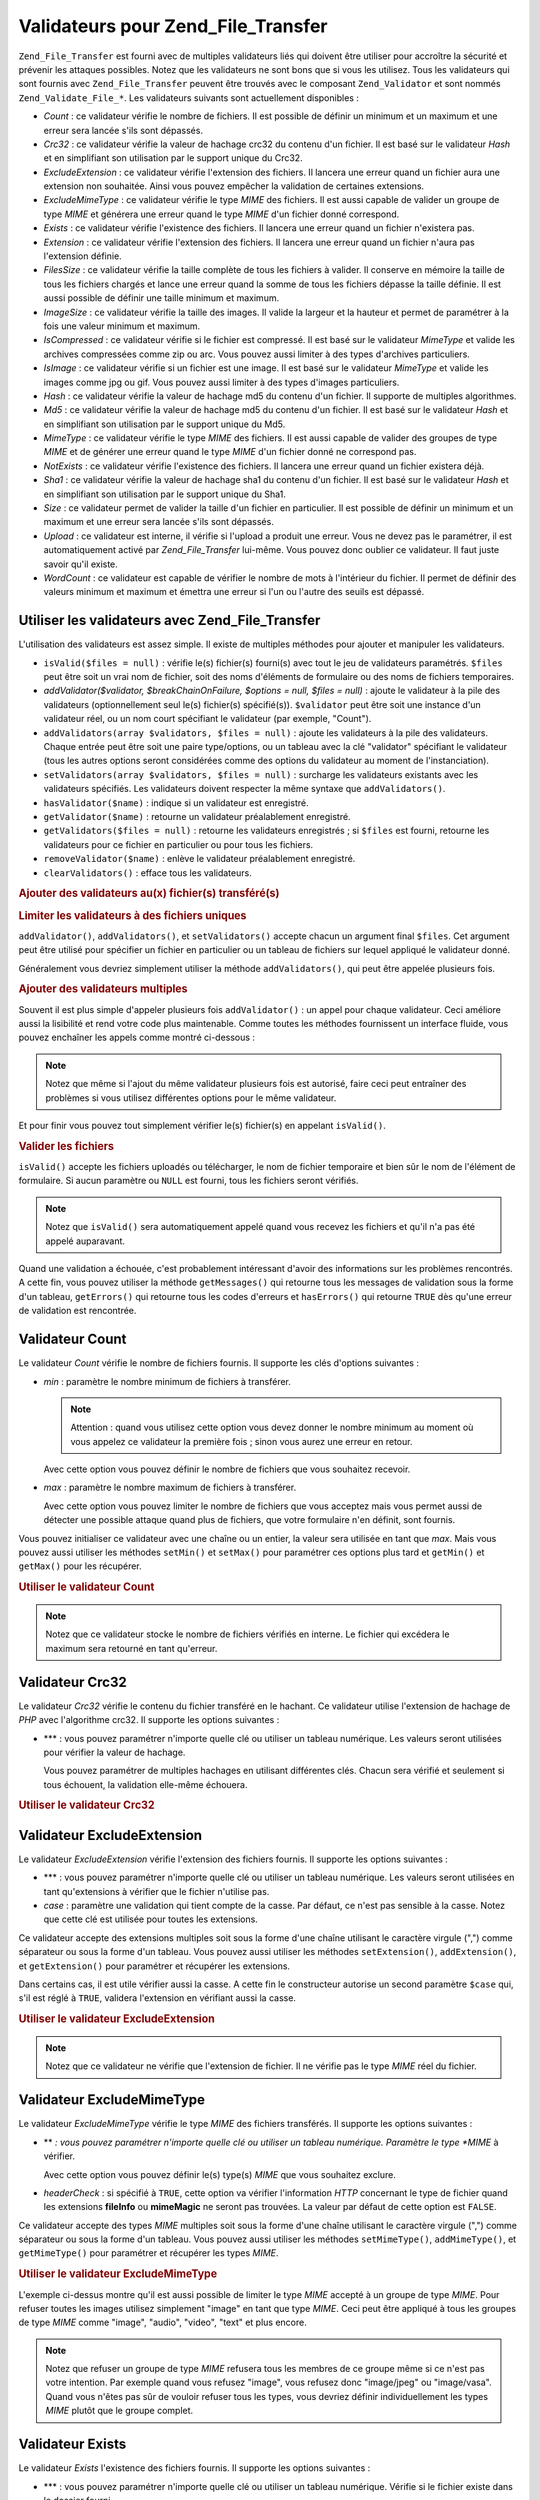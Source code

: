 .. EN-Revision: none
.. _zend.file.transfer.validators:

Validateurs pour Zend_File_Transfer
===================================

``Zend_File_Transfer`` est fourni avec de multiples validateurs liés qui doivent être utiliser pour accroître la
sécurité et prévenir les attaques possibles. Notez que les validateurs ne sont bons que si vous les utilisez.
Tous les validateurs qui sont fournis avec ``Zend_File_Transfer`` peuvent être trouvés avec le composant
``Zend_Validator`` et sont nommés ``Zend_Validate_File_*``. Les validateurs suivants sont actuellement
disponibles :

- *Count*\  : ce validateur vérifie le nombre de fichiers. Il est possible de définir un minimum et un maximum
  et une erreur sera lancée s'ils sont dépassés.

- *Crc32*\  : ce validateur vérifie la valeur de hachage crc32 du contenu d'un fichier. Il est basé sur le
  validateur *Hash* et en simplifiant son utilisation par le support unique du Crc32.

- *ExcludeExtension*\  : ce validateur vérifie l'extension des fichiers. Il lancera une erreur quand un fichier
  aura une extension non souhaitée. Ainsi vous pouvez empêcher la validation de certaines extensions.

- *ExcludeMimeType*\  : ce validateur vérifie le type *MIME* des fichiers. Il est aussi capable de valider un
  groupe de type *MIME* et générera une erreur quand le type *MIME* d'un fichier donné correspond.

- *Exists*\  : ce validateur vérifie l'existence des fichiers. Il lancera une erreur quand un fichier n'existera
  pas.

- *Extension*\  : ce validateur vérifie l'extension des fichiers. Il lancera une erreur quand un fichier n'aura
  pas l'extension définie.

- *FilesSize*\  : ce validateur vérifie la taille complète de tous les fichiers à valider. Il conserve en
  mémoire la taille de tous les fichiers chargés et lance une erreur quand la somme de tous les fichiers dépasse
  la taille définie. Il est aussi possible de définir une taille minimum et maximum.

- *ImageSize*\  : ce validateur vérifie la taille des images. Il valide la largeur et la hauteur et permet de
  paramétrer à la fois une valeur minimum et maximum.

- *IsCompressed*\  : ce validateur vérifie si le fichier est compressé. Il est basé sur le validateur
  *MimeType* et valide les archives compressées comme zip ou arc. Vous pouvez aussi limiter à des types
  d'archives particuliers.

- *IsImage*\  : ce validateur vérifie si un fichier est une image. Il est basé sur le validateur *MimeType* et
  valide les images comme jpg ou gif. Vous pouvez aussi limiter à des types d'images particuliers.

- *Hash*\  : ce validateur vérifie la valeur de hachage md5 du contenu d'un fichier. Il supporte de multiples
  algorithmes.

- *Md5*\  : ce validateur vérifie la valeur de hachage md5 du contenu d'un fichier. Il est basé sur le
  validateur *Hash* et en simplifiant son utilisation par le support unique du Md5.

- *MimeType*\  : ce validateur vérifie le type *MIME* des fichiers. Il est aussi capable de valider des groupes
  de type *MIME* et de générer une erreur quand le type *MIME* d'un fichier donné ne correspond pas.

- *NotExists*\  : ce validateur vérifie l'existence des fichiers. Il lancera une erreur quand un fichier existera
  déjà.

- *Sha1*\  : ce validateur vérifie la valeur de hachage sha1 du contenu d'un fichier. Il est basé sur le
  validateur *Hash* et en simplifiant son utilisation par le support unique du Sha1.

- *Size*\  : ce validateur permet de valider la taille d'un fichier en particulier. Il est possible de définir un
  minimum et un maximum et une erreur sera lancée s'ils sont dépassés.

- *Upload*\  : ce validateur est interne, il vérifie si l'upload a produit une erreur. Vous ne devez pas le
  paramétrer, il est automatiquement activé par *Zend_File_Transfer* lui-même. Vous pouvez donc oublier ce
  validateur. Il faut juste savoir qu'il existe.

- *WordCount*\  : ce validateur est capable de vérifier le nombre de mots à l'intérieur du fichier. Il permet
  de définir des valeurs minimum et maximum et émettra une erreur si l'un ou l'autre des seuils est dépassé.

.. _zend.file.transfer.validators.usage:

Utiliser les validateurs avec Zend_File_Transfer
------------------------------------------------

L'utilisation des validateurs est assez simple. Il existe de multiples méthodes pour ajouter et manipuler les
validateurs.

- ``isValid($files = null)``\  : vérifie le(s) fichier(s) fourni(s) avec tout le jeu de validateurs paramétrés.
  ``$files`` peut être soit un vrai nom de fichier, soit des noms d'éléments de formulaire ou des noms de
  fichiers temporaires.

- *addValidator($validator, $breakChainOnFailure, $options = null, $files = null)*\  : ajoute le validateur à la
  pile des validateurs (optionnellement seul le(s) fichier(s) spécifié(s)). ``$validator`` peut être soit une
  instance d'un validateur réel, ou un nom court spécifiant le validateur (par exemple, "Count").

- ``addValidators(array $validators, $files = null)``\  : ajoute les validateurs à la pile des validateurs.
  Chaque entrée peut être soit une paire type/options, ou un tableau avec la clé "validator" spécifiant le
  validateur (tous les autres options seront considérées comme des options du validateur au moment de
  l'instanciation).

- ``setValidators(array $validators, $files = null)``\  : surcharge les validateurs existants avec les validateurs
  spécifiés. Les validateurs doivent respecter la même syntaxe que ``addValidators()``.

- ``hasValidator($name)``\  : indique si un validateur est enregistré.

- ``getValidator($name)``\  : retourne un validateur préalablement enregistré.

- ``getValidators($files = null)``\  : retourne les validateurs enregistrés ; si ``$files`` est fourni, retourne
  les validateurs pour ce fichier en particulier ou pour tous les fichiers.

- ``removeValidator($name)``\  : enlève le validateur préalablement enregistré.

- ``clearValidators()``\  : efface tous les validateurs.

.. _zend.file.transfer.validators.usage.example:

.. rubric:: Ajouter des validateurs au(x) fichier(s) transféré(s)

.. code-block:: php
   :linenos:

   $upload = new Zend_File_Transfer();

   // Paramètre un poids de fichier de 20000 octets
   $upload->addValidator('Size', false, 20000);

   // Paramètre un poids de fichier de 20 octets minimum
   // et de 20000 octets maximum
   $upload->addValidator('Size', false, array('min' => 20, 'max' => 20000));

   // Paramètre un poids de fichier de 20 octets minimum et
   // de 20000 octets maximum et un nombre de fichiers en une seule étape
   $upload->setValidators(array(
       'Size'  => array('min' => 20, 'max' => 20000),
       'Count' => array('min' => 1, 'max' => 3),
   ));

.. _zend.file.transfer.validators.usage.exampletwo:

.. rubric:: Limiter les validateurs à des fichiers uniques

``addValidator()``, ``addValidators()``, et ``setValidators()`` accepte chacun un argument final ``$files``. Cet
argument peut être utilisé pour spécifier un fichier en particulier ou un tableau de fichiers sur lequel
appliqué le validateur donné.

.. code-block:: php
   :linenos:

   $upload = new Zend_File_Transfer();

   // Paramètre un poids de fichier de 20000 octets et
   // limite celui-ci à 'file2'
   $upload->addValidator('Size', false, 20000, 'file2');

Généralement vous devriez simplement utiliser la méthode ``addValidators()``, qui peut être appelée plusieurs
fois.

.. _zend.file.transfer.validators.usage.examplemultiple:

.. rubric:: Ajouter des validateurs multiples

Souvent il est plus simple d'appeler plusieurs fois ``addValidator()``\  : un appel pour chaque validateur. Ceci
améliore aussi la lisibilité et rend votre code plus maintenable. Comme toutes les méthodes fournissent un
interface fluide, vous pouvez enchaîner les appels comme montré ci-dessous :

.. code-block:: php
   :linenos:

   $upload = new Zend_File_Transfer();

   // Paramètre un poids de fichier de 20000 octets
   $upload->addValidator('Size', false, 20000)
          ->addValidator('Count', false, 2)
          ->addValidator('Filessize', false, 25000);

.. note::

   Notez que même si l'ajout du même validateur plusieurs fois est autorisé, faire ceci peut entraîner des
   problèmes si vous utilisez différentes options pour le même validateur.

Et pour finir vous pouvez tout simplement vérifier le(s) fichier(s) en appelant ``isValid()``.

.. _zend.file.transfer.validators.usage.exampleisvalid:

.. rubric:: Valider les fichiers

``isValid()`` accepte les fichiers uploadés ou télécharger, le nom de fichier temporaire et bien sûr le nom de
l'élément de formulaire. Si aucun paramètre ou ``NULL`` est fourni, tous les fichiers seront vérifiés.

.. code-block:: php
   :linenos:

   $upload = new Zend_File_Transfer();

   // Paramètre un poids de fichier de 20000 octets
   $upload->addValidator('Size', false, 20000)
          ->addValidator('Count', false, 2)
          ->addValidator('Filessize', false, 25000);

   if (!$upload->isValid()) {
       print "Echec de validation";
   }

.. note::

   Notez que ``isValid()`` sera automatiquement appelé quand vous recevez les fichiers et qu'il n'a pas été
   appelé auparavant.

Quand une validation a échouée, c'est probablement intéressant d'avoir des informations sur les problèmes
rencontrés. A cette fin, vous pouvez utiliser la méthode ``getMessages()`` qui retourne tous les messages de
validation sous la forme d'un tableau, ``getErrors()`` qui retourne tous les codes d'erreurs et ``hasErrors()`` qui
retourne ``TRUE`` dès qu'une erreur de validation est rencontrée.

.. _zend.file.transfer.validators.count:

Validateur Count
----------------

Le validateur *Count* vérifie le nombre de fichiers fournis. Il supporte les clés d'options suivantes :

- *min*\  : paramètre le nombre minimum de fichiers à transférer.

  .. note::

     Attention : quand vous utilisez cette option vous devez donner le nombre minimum au moment où vous appelez
     ce validateur la première fois ; sinon vous aurez une erreur en retour.

  Avec cette option vous pouvez définir le nombre de fichiers que vous souhaitez recevoir.

- *max*\  : paramètre le nombre maximum de fichiers à transférer.

  Avec cette option vous pouvez limiter le nombre de fichiers que vous acceptez mais vous permet aussi de détecter
  une possible attaque quand plus de fichiers, que votre formulaire n'en définit, sont fournis.

Vous pouvez initialiser ce validateur avec une chaîne ou un entier, la valeur sera utilisée en tant que *max*.
Mais vous pouvez aussi utiliser les méthodes ``setMin()`` et ``setMax()`` pour paramétrer ces options plus tard
et ``getMin()`` et ``getMax()`` pour les récupérer.

.. _zend.file.transfer.validators.count.example:

.. rubric:: Utiliser le validateur Count

.. code-block:: php
   :linenos:

   $upload = new Zend_File_Transfer();

   // Limite le nombre de fichiers à 2 maximum
   $upload->addValidator('Count', false, 2);

   // Limite le nombre de fichiers à 5 maximum,
   // tout en obligeant au moins 1 fichier
   $upload->addValidator('Count', false, array('min' =>1, 'max' => 5));

.. note::

   Notez que ce validateur stocke le nombre de fichiers vérifiés en interne. Le fichier qui excédera le maximum
   sera retourné en tant qu'erreur.

.. _zend.file.transfer.validators.crc32:

Validateur Crc32
----------------

Le validateur *Crc32* vérifie le contenu du fichier transféré en le hachant. Ce validateur utilise l'extension
de hachage de *PHP* avec l'algorithme crc32. Il supporte les options suivantes :

- ***\  : vous pouvez paramétrer n'importe quelle clé ou utiliser un tableau numérique. Les valeurs seront
  utilisées pour vérifier la valeur de hachage.

  Vous pouvez paramétrer de multiples hachages en utilisant différentes clés. Chacun sera vérifié et seulement
  si tous échouent, la validation elle-même échouera.

.. _zend.file.transfer.validators.crc32.example:

.. rubric:: Utiliser le validateur Crc32

.. code-block:: php
   :linenos:

   $upload = new Zend_File_Transfer();

   // Vérifie si le contenu d'un fichier uploadé correspond au hachage fourni
   $upload->addValidator('Crc32', false, '3b3652f');

   // Limite ce validateur à deux différents hachages
   $upload->addValidator('Crc32', false, array('3b3652f', 'e612b69'));

.. _zend.file.transfer.validators.excludeextension:

Validateur ExcludeExtension
---------------------------

Le validateur *ExcludeExtension* vérifie l'extension des fichiers fournis. Il supporte les options suivantes :

- ***\  : vous pouvez paramétrer n'importe quelle clé ou utiliser un tableau numérique. Les valeurs seront
  utilisées en tant qu'extensions à vérifier que le fichier n'utilise pas.

- *case*\  : paramètre une validation qui tient compte de la casse. Par défaut, ce n'est pas sensible à la
  casse. Notez que cette clé est utilisée pour toutes les extensions.

Ce validateur accepte des extensions multiples soit sous la forme d'une chaîne utilisant le caractère virgule
(",") comme séparateur ou sous la forme d'un tableau. Vous pouvez aussi utiliser les méthodes ``setExtension()``,
``addExtension()``, et ``getExtension()`` pour paramétrer et récupérer les extensions.

Dans certains cas, il est utile vérifier aussi la casse. A cette fin le constructeur autorise un second paramètre
``$case`` qui, s'il est réglé à ``TRUE``, validera l'extension en vérifiant aussi la casse.

.. _zend.file.transfer.validators.excludeextension.example:

.. rubric:: Utiliser le validateur ExcludeExtension

.. code-block:: php
   :linenos:

   $upload = new Zend_File_Transfer();

   // Refuser les fichiers avec l'extension php ou exe
   $upload->addValidator('ExcludeExtension', false, 'php,exe');

   // Refuser les fichiers avec l'extension php ou exe en utilisant
   // la notation de type tableau
   $upload->addValidator('ExcludeExtension', false, array('php', 'exe'));

   // Vérifier aussi la casse
   $upload->addValidator('ExcludeExtension', false, array('php', 'exe', 'case' => true));

.. note::

   Notez que ce validateur ne vérifie que l'extension de fichier. Il ne vérifie pas le type *MIME* réel du
   fichier.

.. _zend.file.transfer.validators.excludemimetype:

Validateur ExcludeMimeType
--------------------------

Le validateur *ExcludeMimeType* vérifie le type *MIME* des fichiers transférés. Il supporte les options
suivantes :

- ***\  : vous pouvez paramétrer n'importe quelle clé ou utiliser un tableau numérique. Paramètre le type
  *MIME* à vérifier.

  Avec cette option vous pouvez définir le(s) type(s) *MIME* que vous souhaitez exclure.

- *headerCheck*\  : si spécifié à ``TRUE``, cette option va vérifier l'information *HTTP* concernant le type
  de fichier quand les extensions **fileInfo** ou **mimeMagic** ne seront pas trouvées. La valeur par défaut de
  cette option est ``FALSE``.

Ce validateur accepte des types *MIME* multiples soit sous la forme d'une chaîne utilisant le caractère virgule
(",") comme séparateur ou sous la forme d'un tableau. Vous pouvez aussi utiliser les méthodes ``setMimeType()``,
``addMimeType()``, et ``getMimeType()`` pour paramétrer et récupérer les types *MIME*.

.. _zend.file.transfer.validators.excludemimetype.example:

.. rubric:: Utiliser le validateur ExcludeMimeType

.. code-block:: php
   :linenos:

   $upload = new Zend_File_Transfer();

   // Refuser le type MIME d'image gif pour tous les fichiers
   $upload->addValidator('ExcludeMimeType', false, 'image/gif');

   // Refuser le type MIME d'image gif et jpg pour tous les fichiers
   $upload->addValidator('ExcludeMimeType', false, array('image/gif', 'image/jpeg');

   // Refuser les types MIME du groupe image pour tous les fichiers
   $upload->addValidator('ExcludeMimeType', false, 'image');

L'exemple ci-dessus montre qu'il est aussi possible de limiter le type *MIME* accepté à un groupe de type *MIME*.
Pour refuser toutes les images utilisez simplement "image" en tant que type *MIME*. Ceci peut être appliqué à
tous les groupes de type *MIME* comme "image", "audio", "video", "text" et plus encore.

.. note::

   Notez que refuser un groupe de type *MIME* refusera tous les membres de ce groupe même si ce n'est pas votre
   intention. Par exemple quand vous refusez "image", vous refusez donc "image/jpeg" ou "image/vasa". Quand vous
   n'êtes pas sûr de vouloir refuser tous les types, vous devriez définir individuellement les types *MIME*
   plutôt que le groupe complet.

.. _zend.file.transfer.validators.exists:

Validateur Exists
-----------------

Le validateur *Exists* l'existence des fichiers fournis. Il supporte les options suivantes :

- ***\  : vous pouvez paramétrer n'importe quelle clé ou utiliser un tableau numérique. Vérifie si le fichier
  existe dans le dossier fourni.

Ce validateur accepte des extensions multiples soit sous la forme d'une chaîne utilisant le caractère virgule
(",") comme séparateur ou sous la forme d'un tableau. Vous pouvez aussi utiliser les méthodes ``setDirectory()``,
``addDirectory()``, et ``getDirectory()`` pour paramétrer et récupérer les extensions.

.. _zend.file.transfer.validators.exists.example:

.. rubric:: Utiliser le validateur Exists

.. code-block:: php
   :linenos:

   $upload = new Zend_File_Transfer();

   // Ajoute le dossier temporaire à vérifier
   $upload->addValidator('Exists', false, '\temp');

   // Ajoute deux dossiers en utilsant la notation de type tableau
   $upload->addValidator('Exists',
                         false,
                         array('\home\images', '\home\uploads'));

.. note::

   Notez que ce validateur vérifie si le fichier existe dans tous les dossiers fournis. La validation échoue si
   le fichier est manquant dans l'un des dossiers.

.. _zend.file.transfer.validators.extension:

Validateur Extension
--------------------

Le validateur *Extension* vérifie l'=es extensions des fichiers qui ont été fournis. Il supporte les options
suivantes :

- ***\  : vous pouvez paramétrer n'importe quelle clé ou utiliser un tableau numérique. Paramètre l'extension
  à vérifier.

- *case*\  : paramètre une validation sensible à la casse. Par défaut, la validation n'est pas sensible à la
  casse. Notez que cette clé est utilisée pour toutes les extensions.

Ce validateur accepte des extensions multiples soit sous la forme d'une chaîne utilisant le caractère virgule
(",") comme séparateur ou sous la forme d'un tableau. Vous pouvez aussi utiliser les méthodes ``setExtension()``,
``addExtension()``, et ``getExtension()`` pour paramétrer et récupérer les extensions.

Dans certains cas, il est utile vérifier aussi la casse. A cette fin le constructeur autorise un second paramètre
``$case`` qui, s'il est réglé à ``TRUE``, validera l'extension en vérifiant aussi la casse.

.. _zend.file.transfer.validators.extension.example:

.. rubric:: Utiliser le validateur Extension

.. code-block:: php
   :linenos:

   $upload = new Zend_File_Transfer();

   // Limite les extensions à jpg et png
   $upload->addValidator('Extension', false, 'jpg,png');

   // Limite les extensions à jpg et png en utilisant
   // la notation de type tableau
   $upload->addValidator('Extension', false, array('jpg', 'png'));

   // Vérifie aussi la casse
   $upload->addValidator('Extension', false, array('mo', 'png', 'case' => true));
   if (!$upload->isValid('C:\temp\myfile.MO')) {
       print 'Non valide à cause de MO au lieu de mo';
   }

.. note::

   Notez que ce validateur ne vérifie que l'extension de fichier. Il ne vérifie pas le type *MIME* réel du
   fichier.

.. _zend.file.transfer.validators.filessize:

Validateur FilesSize
--------------------

Le validateur *FilesSize* vérifie le poids total de tous les fichiers transférés. Il supporte les options
suivantes :

- *min*\  : paramètre le poids minimum de tous les fichiers.

  Avec cette option vous pouvez définir le poids minimum de tous les fichiers que vous souhaitez transférer.

- *max*\  : paramètre le poids maximum de tous les fichiers.

  Avec cette option vous pouvez limiter le poids total des fichiers qui doivent être transférés, mais pas la
  taille individuelle de chaque fichier.

- *bytestring*\  : définit si un échec est retourné avec un taille plus facilement lisible pour l'utilisateur,
  ou avec une taille de fichier brute.

  Avec cette option vous pouvez en fait définir si l'utilisateur récupérera "10864" ou "10MB". La valeur par
  défaut est ``TRUE`` qui retournera "10MB".

Vous pouvez initialiser seulement avec une chaîne qui sera utilisée en tant que *max*. Mais vous pouvez aussi
utiliser les méthodes ``setMin()`` et ``setMax()`` pour paramétrer ces options plus tard et ``getMin()`` et
``getMax()`` pour les récupérer.

La taille elle-même est acceptée en notation SI comme sur la plupart des systèmes d'exploitation. Au lieu de
20000 octets (NdT. : "bytes" en anglais), vous pouvez utiliser **20kB**. Toutes les unités sont converties en
utilisant 1024 comme valeur de base. Les unités suivantes sont acceptées : *kB*, *MB*, *GB*, *TB*, *PB* et *EB*.
Comme mentionné précédemment vous devez noter que 1kB équivaut à 1024 octets.

.. _zend.file.transfer.validators.filessize.example:

.. rubric:: Utiliser le validateur FilesSize

.. code-block:: php
   :linenos:

   $upload = new Zend_File_Transfer();

   // Limite la taille de tous les fichiers à 40000 octets
   $upload->addValidator('FilesSize', false, 40000);

   // Limite la taille de tous les fichiers dans une plage de 10kB à 4MB
   $upload->addValidator('FilesSize', false, array('min' => '10kB',
                                                   'max' => '4MB'));

   // Comme ci-dessus, mais retourne la taille de fichier brute plutôt qu'une chaîne
   $upload->addValidator('FilesSize', false, array('min' => '10kB',
                                                   'max' => '4MB',
                                                   'bytestring' => false));

.. note::

   Notez que ce validateur stocke le poids des fichiers vérifiés en interne. Le fichier qui excédera le poids
   maximum sera retourné en tant qu'erreur.

.. _zend.file.transfer.validators.imagesize:

Validateur ImageSize
--------------------

Le validateur *ImageSize* vérifie la taille des images. Il supporte les options suivantes :

- *minheight*\  : paramètre la hauteur minimum d'une image.

- *maxheight*\  : paramètre la hauteur maximum d'une image.

- *minwidth*\  : paramètre la largeur minimum d'une image.

- *maxwidth*\  : paramètre la largeur maximum d'une image.

Vous pouvez aussi utiliser les méthodes ``setImageMin()`` et ``setImageMax()`` pour régler les valeurs minimum et
maximum plus tard et ``getMin()`` et ``getMax()`` pour les récupérer.

Par commodité, il existe aussi les méthodes *setImageWidth* et *setImageHeight* qui paramètrent la largeur et la
hauteur minimum et maximum. Bien sûr les méthodes associées *getImageWidth* et *getImageHeight* sont aussi
disponibles.

Pour désactiver la validation d'une dimension, ne paramétrez pas l'option correspondante.

.. _zend.file.transfer.validators.imagesize.example:

.. rubric:: Utiliser le validateur ImageSize

.. code-block:: php
   :linenos:

   $upload = new Zend_File_Transfer();

   // Limite la taille de l'image à une hauteur de 100 à 200 et
   // une largeur de 40 à 80 pixels
   $upload->addValidator('ImageSize',
                         false,
                         array('minwidth' => 40,
                               'maxwidth' => 80,
                               'minheight' => 100,
                               'maxheight' => 200);

   // Autre possibilité de réglage
   $upload->setImageWidth(array('minwidth' => 20, 'maxwidth' => 200));

.. _zend.file.transfer.validators.iscompressed:

Validateur IsCompressed
-----------------------

Le validateur *IsCompressed* vérifie si un fichier transféré est une archive compressée comme zip ou arc. Ce
validateur est basée sur le validateur *MimeType* et supportent les mêmes méthodes et options. Vous pouvez
limiter ce validateur à des types de compression particuliers avec les méthodes décrites ci-dessous.

.. _zend.file.transfer.validators.iscompressed.example:

.. rubric:: Utiliser le validateur IsCompressed

.. code-block:: php
   :linenos:

   $upload = new Zend_File_Transfer();

   // Vérifie si un fichier uploadé est une archive compressée
   $upload->addValidator('IsCompressed', false);

   // Limite ce validateur aux fichiers zip seulement
   $upload->addValidator('IsCompressed', false, array('application/zip'));

   // Limite ce validateur aux fichiers zip mais avec la notation simplifiée
   $upload->addValidator('IsCompressed', false, 'zip');

.. note::

   Notez qu'il n'y a pas de vérification si vous paramétrez un type de fichier qui n'est pas un type de
   compression. Ainsi il est donc possible de définir que les fichiers gif sont acceptés par ce validateur même
   si ce n'est pas logique.

.. _zend.file.transfer.validators.isimage:

Validateur IsImage
------------------

Le validateur *IsImage* vérifie si un fichier transféré est une image comme gif ou jpeg. Ce validateur est
basée sur le validateur *MimeType* et supportent les mêmes méthodes et options. Vous pouvez limiter ce
validateur à des types d'image particuliers avec les méthodes décrites ci-dessous.

.. _zend.file.transfer.validators.isimage.example:

.. rubric:: Utiliser le validateur IsImage

.. code-block:: php
   :linenos:

   $upload = new Zend_File_Transfer();

   // Vérifie si un fichier uploadé est une image
   $upload->addValidator('IsImage', false);

   // Limite ce validateur aux fichiers gif seulement
   $upload->addValidator('IsImage', false, array('application/gif'));

   // Limite ce validateur aux fichiers jpeg mais avec la notation simplifiée
   $upload->addValidator('IsImage', false, 'jpeg');

.. note::

   Notez qu'il n'y a pas de vérification si vous paramétrez un type de fichier qui n'est pas un type d'image.
   Ainsi il est donc possible de définir que les fichiers zip sont acceptés par ce validateur même si ce n'est
   pas logique.

.. _zend.file.transfer.validators.hash:

Validateur Hash
---------------

Le validateur *Hash* vérifie le contenu du fichier transféré en le hachant. Ce validateur utilise l'extension de
hachage de *PHP*. Il supporte les options suivantes :

- ***\  : vous pouvez paramétrer n'importe quelle clé ou utiliser un tableau numérique. Paramètre la valeur de
  hachage qui doit être vérifié.

  Vous pouvez paramétrer de multiples hachages en les fournissant sous la forme d'un tableau. Chacun sera
  vérifié et seulement si tous échouent, la validation elle-même échouera.

- *algorithm*\  : paramètre l'algorithme à utiliser pour hacher le contenu.

  Vous pouvez paramétrer de multiples algorithmes en utilisant la méthode ``addHash()`` plusieurs fois.

.. _zend.file.transfer.validators.hash.example:

.. rubric:: Utiliser le validateur Hash

.. code-block:: php
   :linenos:

   $upload = new Zend_File_Transfer();

   // Vérifie si le contenu d'un fichier uploadé correspond au hachage fourni
   $upload->addValidator('Hash', false, '3b3652f');

   // Limite ce validateur à deux différents hachages
   $upload->addValidator('Hash', false, array('3b3652f', 'e612b69'));

   // Paramètre un algorithme différent pour effectuer le hachage
   $upload->addValidator('Hash', false, array('315b3cd8273d44912a7', 'algorithm' => 'md5'));

.. note::

   Ce validateur supporte environ 34 algorithmes de hachage différents. Les plus connus sont "crc32", "md5" and
   "sha1". Si vous souhaitez connaître les autres algorithmes, voyez `la méthode hash_algos de PHP`_.

.. _zend.file.transfer.validators.md5:

Validateur Md5
--------------

Le validateur *Md5* vérifie le contenu du fichier transféré en le hachant. Ce validateur utilise l'extension de
hachage de *PHP* avec l'algorithme md5. Il supporte les options suivantes :

- ***\  : vous pouvez paramétrer n'importe quelle clé ou utiliser un tableau numérique. Paramètre la valeur de
  hachage qui doit être vérifié.

  Vous pouvez paramétrer de multiples hachages en les fournissant sous la forme d'un tableau. Chacun sera
  vérifié et seulement si tous échouent, la validation elle-même échouera.

.. _zend.file.transfer.validators.md5.example:

.. rubric:: Utiliser le validateur Md5

.. code-block:: php
   :linenos:

   $upload = new Zend_File_Transfer();

   // Vérifie si le contenu d'un fichier uploadé correspond au hachage fourni
   $upload->addValidator('Md5', false, '3b3652f336522365223');

   // Limite ce validateur à deux différents hachages
   $upload->addValidator('Md5', false, array('3b3652f336522365223', 'eb3365f3365ddc65365'));

.. _zend.file.transfer.validators.mimetype:

Validateur MimeType
-------------------

Le validateur *MimeType* vérifie le type *MIME* des fichiers transférés. Il supporte les options suivantes :

- ***\  : vous pouvez paramétrer n'importe quelle clé ou utiliser un tableau numérique. Paramètre le type
  *MIME* à contrôler.

  Avec cette option vous pouvez définir le type *MIME* des fichiers qui seront acceptés.

- *headerCheck*\  : si spécifié à ``TRUE``, cette option va vérifier l'information *HTTP* concernant le type
  de fichier quand les extensions **fileInfo** ou **mimeMagic** ne seront pas trouvées. La valeur par défaut de
  cette option est ``FALSE``.

- *magicfile*\  : le magicfile qui sera utilisé.

  Avec cette option vous pouvez définir le magicfile à utiliser. Quand il n'est pas utilisé ou vide, la
  constante ``MAGIC`` sera utilisée. Cette option est disponible à partir de la version 1.7.1 de Zend Framework.

Ce validateur accepte des types *MIME* multiples soit sous la forme d'une chaîne utilisant le caractère virgule
(",") comme séparateur ou sous la forme d'un tableau. Vous pouvez aussi utiliser les méthodes ``setMimeType()``,
``addMimeType()``, et ``getMimeType()`` pour paramétrer et récupérer les types *MIME*.

Vous pouvez aussi paramétrer le magicfile qui sera utilisé par fileinfo avec l'option *magicfile*. De plus il
existe les méthodes ``setMagicFile()`` et ``getMagicFile()`` qui permettent de paramétrer ou récupérer plus
tard le paramètre *magicfile*. Ces méthodes sont disponibles à partir de la version Zend Framework 1.7.1.

.. _zend.file.transfer.validators.mimetype.example:

.. rubric:: Utiliser le validateur MimeType

.. code-block:: php
   :linenos:

   $upload = new Zend_File_Transfer();

   // Limite le type MIME de tous les fichiers aux images gif
   $upload->addValidator('MimeType', false, 'image/gif');

   // Limite le type MIME de tous les fichiers aux images jpeg et gif
   $upload->adValidator('MimeType', false, array('image/gif', 'image/jpeg');

   // Limite le type MIME de tous les fichiers au groupe des images
   $upload->addValidator('MimeType', false, 'image');

   // Utilise un magicfile différent
   $upload->addValidator('MimeType', false, array('image', 'magicfile' => '/path/to/magicfile.mgx'));

L'exemple ci-dessus montre qu'il est aussi possible de limiter le type *MIME* accepté à un groupe de type *MIME*.
Pour autoriser toutes les images utilisez simplement "image" en tant que type *MIME*. Ceci peut être appliqué à
tous les groupes de type *MIME* comme "image", "audio", "video", "text" et plus encore.

.. note::

   Notez qu'autoriser un groupe de type *MIME* acceptera tous les membres de ce groupe même si votre application
   ne les supporte pas. Par exemple quand vous autorisez "image", vous autorisez donc "image/xpixmap" ou
   "image/vasa", ce qui peut être problématique. Quand vous n'êtes pas sûr que votre application supporte tous
   les types, vous devriez définir individuellement les types *MIME* plutôt que le groupe complet.

.. note::

   Ce composant utilise l'extension *fileinfo* si elle est disponible. Si ce n'est pas le cas, il utilisera alors
   la fonction *mime_content_type*. Et si l'appel de fonction échoue, il utilisera le type *MIME* fourni par
   *HTTP*.

   Vous devez cependant être averti de possibles problèmes de sécurité si, ni *fileinfo*, ni
   *mime_content_type* ne sont disponibles : le type *MIME* fourni pas *HTTP* n'étant pas sécurisé et pouvant
   être facilement manipulé.

.. _zend.file.transfer.validators.notexists:

Validateur NotExists
--------------------

Le validateur *NotExists* l'existence des fichiers fournis. Il supporte les options suivantes :

- ***\  : vous pouvez paramétrer n'importe quelle clé ou utiliser un tableau numérique. Vérifie si le fichier
  n'existe pas dans le dossier fourni.

Ce validateur accepte des extensions multiples soit sous la forme d'une chaîne utilisant le caractère virgule
(",") comme séparateur ou sous la forme d'un tableau. Vous pouvez aussi utiliser les méthodes ``setDirectory()``,
``addDirectory()``, et ``getDirectory()`` pour paramétrer et récupérer les extensions.

.. _zend.file.transfer.validators.notexists.example:

.. rubric:: Utiliser le validateur NotExists

.. code-block:: php
   :linenos:

   $upload = new Zend_File_Transfer();

   // Ajoute le dossier temporaire à vérifier
   $upload->addValidator('NotExists', false, '\temp');

   // Ajoute deux dossiers en utilisant la notation de type tableau
   $upload->addValidator('NotExists',
                         false,
                         array('\home\images',
                               '\home\uploads'));

.. note::

   Notez que ce validateur vérifie si le fichier n'existe dans aucun des dossiers fournis. La validation échoue
   si le fichier existe dans l'un des dossiers.

.. _zend.file.transfer.validators.sha1:

Validateur Sha1
---------------

Le validateur *Sha1* vérifie le contenu du fichier transféré en le hachant. Ce validateur utilise l'extension de
hachage de *PHP* avec l'algorithme sha1. Il supporte les options suivantes :

- ***\  : vous pouvez paramétrer n'importe quelle clé ou utiliser un tableau numérique. Paramètre la valeur de
  hachage qui doit être vérifié.

  Vous pouvez paramétrer de multiples hachages en les fournissant sous la forme d'un tableau. Chacun sera
  vérifié et seulement si tous échouent, la validation elle-même échouera.

.. _zend.file.transfer.validators.sha1.example:

.. rubric:: Utiliser le validateur Sha1

.. code-block:: php
   :linenos:

   $upload = new Zend_File_Transfer();

   // Vérifie si le contenu d'un fichier uploadé correspond au hachage fourni
   $upload->addValidator('Sha1', false, '3b3652f336522365223');

   // Limite ce validateur à deux différents hachages
   $upload->addValidator('Sha1', false, array('3b3652f336522365223', 'eb3365f3365ddc65365'));

.. _zend.file.transfer.validators.size:

Validateur Size
---------------

Le validateur *Size* vérifie le poids d'un fichier unique. Il supporte les options suivantes :

- *min*\  : paramètre le poids minimum du fichier.

- *max*\  : paramètre le poids maximum du fichier.

- *bytestring*\  : définit si un échec est retourné avec un taille plus facilement lisible pour l'utilisateur,
  ou avec une taille de fichier brute.

  Avec cette option vous pouvez en fait définir si l'utilisateur récupérera "10864" ou "10MB". La valeur par
  défaut est ``TRUE`` qui retournera "10MB".

Vous pouvez initialiser seulement avec une chaîne qui sera utilisée en tant que *max*. Mais vous pouvez aussi
utiliser les méthodes ``setMin()`` et ``setMax()`` pour paramétrer ces options plus tard et ``getMin()`` et
``getMax()`` pour les récupérer.

Quand seule une chaîne est fournie, elle est utilisée en tant que *max*. Mais vous pouvez aussi utiliser les
méthodes ``setMin()`` et ``setMax()`` pour paramétrer ces options plus tard et ``getMin()`` et ``getMax()`` pour
les récupérer.

La taille elle-même est acceptée en notation SI comme sur la plupart des systèmes d'exploitation. Au lieu de
20000 octets, vous pouvez utiliser **20kB**. Toutes les unités sont converties en utilisant 1024 comme valeur de
base. Les unités suivantes sont acceptées : *kB*, *MB*, *GB*, *TB*, *PB* et *EB*. Comme mentionné précédemment
vous devez noter que 1kB équivaut à 1024 octets.

.. _zend.file.transfer.validators.size.example:

.. rubric:: Utiliser le validateur Size

.. code-block:: php
   :linenos:

   $upload = new Zend_File_Transfer();

   // Limite la taille d'un fichier à 40000 octets
   $upload->addValidator('Size', false, 40000);

   // Limite la taille du fichier 'uploadfile' dans une plage de 10kB à 4MB
   // Additionally returns the plain number in case of an error instead of a userfriendly one
   $upload->addValidator('Size', false, array('min' => '10kB',
                                              'max' => '4MB',
                                              'bytestring' => false));

.. _zend.file.transfer.validators.wordcount:

Validateur WordCount
--------------------

Le validateur *WordCount* vérifie le nombre de mots à l'intérieur des fichiers fournis. Il supporte les options
suivantes :

- *min*\  : spécifie le nombre de mots minimum qui doivent être trouvés.

- *max*\  : spécifie le nombre de mots maximum qui doivent être trouvés.

Si vous initialisez ce validateur avec une chaîne ou un entier, la valeur sera utilisée en tant que *max*. Mais
vous pouvez aussi utiliser les méthodes ``setMin()`` et ``setMax()`` pour paramétrer ces options plus tard et
``getMin()`` et ``getMax()`` pour les récupérer.

.. _zend.file.transfer.validators.wordcount.example:

.. rubric:: Utiliser le validateur WordCount

.. code-block:: php
   :linenos:

   $upload = new Zend_File_Transfer();

   // Limite le nombre maximum de mots dans les fichiers à 2000
   $upload->addValidator('WordCount', false, 2000);

   // Limite le nombre de mots dans les fichiers entre un minimum de 1000
   // et un maximum de 5000 mots
   $upload->addValidator('WordCount', false, array('min' => 1000, 'max' => 5000));



.. _`la méthode hash_algos de PHP`: http://php.net/manual/fr/function.hash-algos.php
